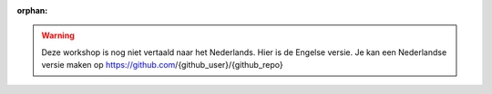 :orphan:

.. warning::
    Deze workshop is nog niet vertaald naar het Nederlands. Hier is de Engelse versie. Je kan een Nederlandse versie maken op https://github.com/{github_user}/{github_repo}
